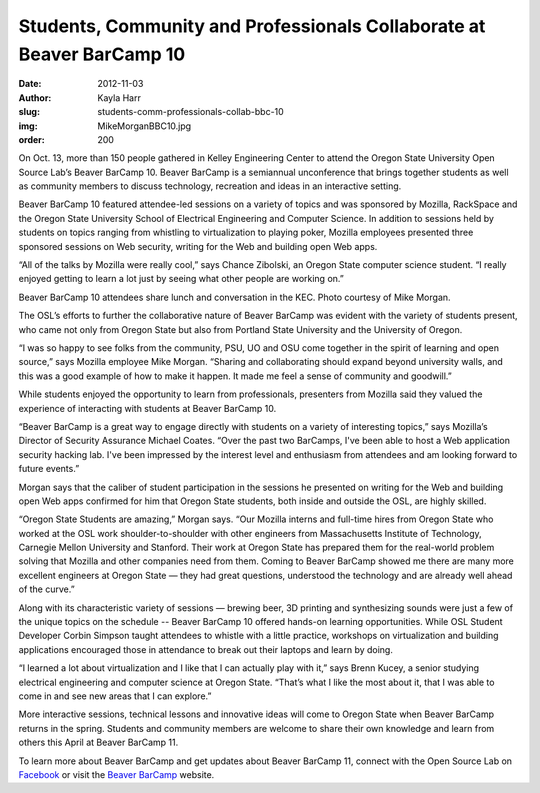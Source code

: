 Students, Community and Professionals Collaborate at Beaver BarCamp 10
======================================================================
:date: 2012-11-03
:author: Kayla Harr
:slug: students-comm-professionals-collab-bbc-10
:img: MikeMorganBBC10.jpg
:order: 200

On Oct. 13, more than 150 people gathered in Kelley Engineering Center to attend
the Oregon State University Open Source Lab’s Beaver BarCamp 10. Beaver BarCamp
is a semiannual unconference that brings together students as well as community
members to discuss technology, recreation and ideas in an interactive setting.

Beaver BarCamp 10 featured attendee-led sessions on a variety of topics and was
sponsored by Mozilla, RackSpace and the Oregon State University School of
Electrical Engineering and Computer Science. In addition to sessions held by
students on topics ranging from whistling to virtualization to playing poker,
Mozilla employees presented three sponsored sessions on Web security, writing
for the Web and building open Web apps.

“All of the talks by Mozilla were really cool,” says Chance Zibolski, an Oregon
State computer science student. “I really enjoyed getting to learn a lot just by
seeing what other people are working on.”

Beaver BarCamp 10 attendees share lunch and conversation in the KEC. Photo
courtesy of Mike Morgan.

The OSL’s efforts to further the collaborative nature of Beaver BarCamp was
evident with the variety of students present, who came not only from Oregon
State but also from Portland State University and the University of Oregon.

“I was so happy to see folks from the community, PSU, UO and OSU come together
in the spirit of learning and open source,” says Mozilla employee Mike Morgan.
“Sharing and collaborating should expand beyond university walls, and this was a
good example of how to make it happen. It made me feel a sense of community and
goodwill.”

While students enjoyed the opportunity to learn from professionals, presenters
from Mozilla said they valued the experience of interacting with students at
Beaver BarCamp 10.

“Beaver BarCamp is a great way to engage directly with students on a variety of
interesting topics,” says Mozilla’s Director of Security Assurance Michael
Coates. “Over the past two BarCamps, I've been able to host a Web application
security hacking lab. I've been impressed by the interest level and enthusiasm
from attendees and am looking forward to future events.”

Morgan says that the caliber of student participation in the sessions he
presented on writing for the Web and building open Web apps confirmed for him
that Oregon State students, both inside and outside the OSL, are highly skilled.

“Oregon State Students are amazing,” Morgan says. “Our Mozilla interns and
full-time hires from Oregon State who worked at the OSL work
shoulder-to-shoulder with other engineers from Massachusetts Institute of
Technology, Carnegie Mellon University and Stanford. Their work at Oregon State
has prepared them for the real-world problem solving that Mozilla and other
companies need from them. Coming to Beaver BarCamp showed me there are many more
excellent engineers at Oregon State — they had great questions, understood the
technology and are already well ahead of the curve.”

Along with its characteristic variety of sessions — brewing beer, 3D printing
and synthesizing sounds were just a few of the unique topics on the schedule --
Beaver BarCamp 10 offered hands-on learning opportunities. While OSL Student
Developer Corbin Simpson taught attendees to whistle with a little practice,
workshops on virtualization and building applications encouraged those in
attendance to break out their laptops and learn by doing.

“I learned a lot about virtualization and I like that I can actually play with
it,” says Brenn Kucey, a senior studying electrical engineering and computer
science at Oregon State. “That’s what I like the most about it, that I was able
to come in and see new areas that I can explore.”

More interactive sessions, technical lessons and innovative ideas will come to
Oregon State when Beaver BarCamp returns in the spring. Students and community
members are welcome to share their own knowledge and learn from others this
April at Beaver BarCamp 11.

To learn more about Beaver BarCamp and get updates about Beaver BarCamp 11,
connect with the Open Source Lab on `Facebook`_ or visit the `Beaver BarCamp`_
website.

.. _Facebook: http://www.facebook.com/OSUOSL
.. _Beaver BarCamp: http://beaverbarcamp.org/
